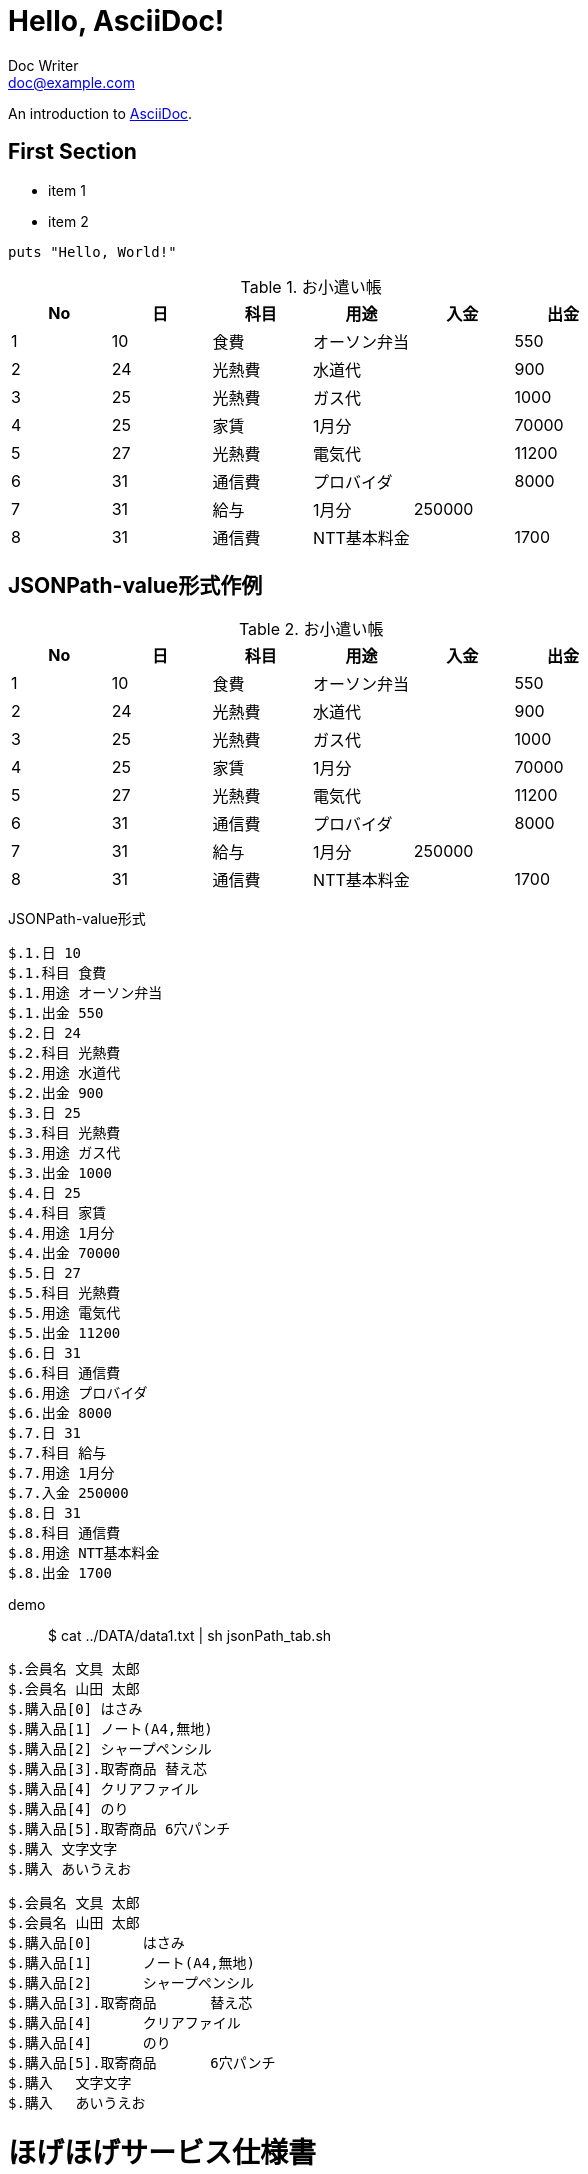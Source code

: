 = Hello, AsciiDoc!
Doc Writer <doc@example.com>

An introduction to http://asciidoc.org[AsciiDoc].

== First Section

* item 1
* item 2

[source,ruby]
puts "Hello, World!"






.お小遣い帳
[options="header"]
|=====
|No	|日	|科目	|用途	|入金	|出金
|1	|10	|食費	|オーソン弁当	|	|550
|2	|24	|光熱費	|水道代	|	|900
|3	|25	|光熱費	|ガス代	|	|1000
|4	|25	|家賃	|1月分	|	|70000
|5	|27	|光熱費	|電気代	|	|11200
|6	|31	|通信費	|プロバイダ	|	|8000
|7	|31	|給与	|1月分	|250000	|
|8	|31	|通信費	|NTT基本料金	|	|1700
|=====



== JSONPath-value形式作例


.お小遣い帳
[options="header"]
|=====
|No|日|科目|用途|入金|出金
|1|10|食費|オーソン弁当||550
|2|24|光熱費|水道代||900
|3|25|光熱費|ガス代||1000
|4|25|家賃|1月分||70000
|5|27|光熱費|電気代||11200
|6|31|通信費|プロバイダ||8000
|7|31|給与|1月分|250000|
|8|31|通信費|NTT基本料金||1700
|=====


JSONPath-value形式
[JSONPath-value形式]
----
$.1.日 10
$.1.科目 食費
$.1.用途 オーソン弁当
$.1.出金 550
$.2.日 24
$.2.科目 光熱費
$.2.用途 水道代
$.2.出金 900
$.3.日 25
$.3.科目 光熱費
$.3.用途 ガス代
$.3.出金 1000
$.4.日 25
$.4.科目 家賃
$.4.用途 1月分
$.4.出金 70000
$.5.日 27
$.5.科目 光熱費
$.5.用途 電気代
$.5.出金 11200
$.6.日 31
$.6.科目 通信費
$.6.用途 プロバイダ
$.6.出金 8000
$.7.日 31
$.7.科目 給与
$.7.用途 1月分
$.7.入金 250000
$.8.日 31
$.8.科目 通信費
$.8.用途 NTT基本料金
$.8.出金 1700
----










demo:: $ cat ../DATA/data1.txt | sh jsonPath_tab.sh

[source, rust]
----
$.会員名 文具 太郎
$.会員名 山田 太郎
$.購入品[0] はさみ
$.購入品[1] ノート(A4,無地)
$.購入品[2] シャープペンシル
$.購入品[3].取寄商品 替え芯
$.購入品[4] クリアファイル
$.購入品[4] のり
$.購入品[5].取寄商品 6穴パンチ
$.購入 文字文字
$.購入 あいうえお
----

[after, ]
----
$.会員名	文具 太郎
$.会員名	山田 太郎
$.購入品[0]	はさみ
$.購入品[1]	ノート(A4,無地)
$.購入品[2]	シャープペンシル
$.購入品[3].取寄商品	替え芯
$.購入品[4]	クリアファイル
$.購入品[4]	のり
$.購入品[5].取寄商品	6穴パンチ
$.購入	文字文字
$.購入	あいうえお
----




= ほげほげサービス仕様書
ほげほげ株式会社 <doc.writer@example.jp>
v1.0, 2014-01-01
:toc:
:toc-title: 目次
:figure-caption: 図
:table-caption: 表
:toclevels: 2
:pagenums:
:sectnums:
:imagesdir: resources/images/


== はじめに 

'''

aaaaaaaaaaaaaaaaaaaaaaaaaaaaaaaaaaaaaaaaaaaaaaa

=== はじめに　その１

ええええええええええええええええええええええええええええええええええええええええええええええええええええええええええええええええええええええええええええええええええええええええええええええええええええええええええええええええええええええええええええええええええええええええええええええええええええええええええええええええええええええええええええええええええええええええええええええええええええええええええええええええええええええええええええええええええええええええええええええええええええええええええええええええええええええええええええええええええええええええええええええええええええええええええ

ええええええええええええええええええええええええええええええええええええええええええええええええええええええええええええええええええええええええええええええええええええええええええええええええええええええええええええええええええええええええええええええええええええええええええええええええええええええええええええええええええええええええええええええええええええええええええええええええええええええええええええええええええええええええええええええええええええええええええええええええええええええええええええええええええええええええええええええええええええええええええええええええええええええええええええええええええええええええええええええ

えええええええええええええええええええええええええええええええええええええええええええええええええええええええええええええええええええええええええええええええええええええええええええええええええええええええええええええええええええええええええええええええええええええええええええええええええええええええええええええええええええええええええええええええええええええええええええええええええええええええええええええええええええええええええええええええええええええええええええええええええええええええええええええええええええええええええええええええええええええええええええええええええええええええええええええええええええええええええええええええええええええええええええええええええええええええええええええええええええええええええええええええええええ

<<<

== つぎに

ああああああああああああああああああああああああああああああ
ええええええええええええええええええええええええええええええええええええええええええええええええええええええええええええええええええええええええええええええええええええええええええええええええええええええええええええええええええええええええええええええええええええええええええええええええええええええええええええええええええええええええええええええええええええええええええええええええええええええええええええええええええええええええええええええええええええええええええええええええええええええええええええええええええええええええええええええええええええええええええええええええええええええええええええええええええええええええええええええ

image::d0749a71d946d1f81ff6b7f5367bf999_s.jpg[title="A mountain sunset",width="300",align=center]

=== つぎに　その１

ええええええええええええええええええええええええええええええええええええええええええええええええええええええええええええええええええええええええええええええええええええええええええええええええええええええええええええええええええええええええええええええええええええええええええええええええええええええええええええええええええええええええええええええええええええええええええええええええええええええええええええええええええええええええええええええええええええええええええええええええええええええええええええええええええええええええええええええええええええええええええええええええええええええええええええええええええええええええええええええ

[.hogehoge]
hogehogehoほげほげほげge

.リスト
. ほげほげほげ
.. ほげほげほげ
.. ほげほげほげ
. aaaaほげほげ
.. ほげほげhogehoge
.. ほげほげhogehoge


本日は晴天なり

ラベル::
* ほげほげほげ
** ほげほげほげ
** ほげほげほげ
* aaaaほげほげ
** ほげほげhogehoge
** ほげほげhogehoge


ほげほげほえほほげほげほげほげほげほげほえほほげほげほげほげほげほげほえほほげほげほげほげほげほげほえほほげほげほげほげほげほげほえほほげほげほげほげほげほげほえほほげほげほげほげほげほげほえほほげほげほげほげほげほげほえほほげほげほげほげほげほげほえほほげほげほげほげほげほげほえほほげほげほげほげほげほげほえほほげほげほげほげほげほげほえほほげほげほげほげほげほげほえほほげほげほげほげほげほげほえほほげほげほげほげほげほげほえほほげほげほげほげ

ほげほげほえほほげほげほげほげほげほげほえほほげほげほげほげほげほげほえほほげほげほげほげほげほげほえほほげほげほげほげほげほげほえほほげほげほげほげほげほげほえほほげほげほげほげほげほげほえほほげほげほげほげほげほげほえほほげほげほげほげほげほげほえほほげほげほげほげほげほげほえほほげほげほげほげほげほげほえほほげほげほげほげほげほげほえほほげほげほげほげほげほげほえほほげほげほげほげほげほげほえほほげほげほげほげほげほげほえほほげほげほげほげほげほげほえほほげほげほげほげほげほげほえほほげほげほげほげほげほげほえほほげほげほげほげほげほげほえほほげほげほげほげほげほげほえほほげほげほげほげほげほげほえほほげほげほげほげほげほげほえほほげほげほげほげ


[.text-center]
.ほげほげ一覧
[width="50",cols="<1,^1,^1",options="header,strong"]
|=======================
|Col 1|Col 2      |Col 3
|1    |Item 1     |a
|2    |Item 2     |b
|3    |Item 3     |c
|=======================

ああああ

[.text-center]
.ほげほげ
[width="50",options="header",align=center]
|=======================
|Col 1|Col 2      |Col 3
|1    |Item 1     |a
|2    |Item 2     |b
|3    |Item 3     |c
|=======================


[width="10%"]
|=======================
|Col 1|Col 2      |Col 3
|1    |Item 1     |a
|2    |Item 2     |b
|3    |Item 3     |c
|=======================
